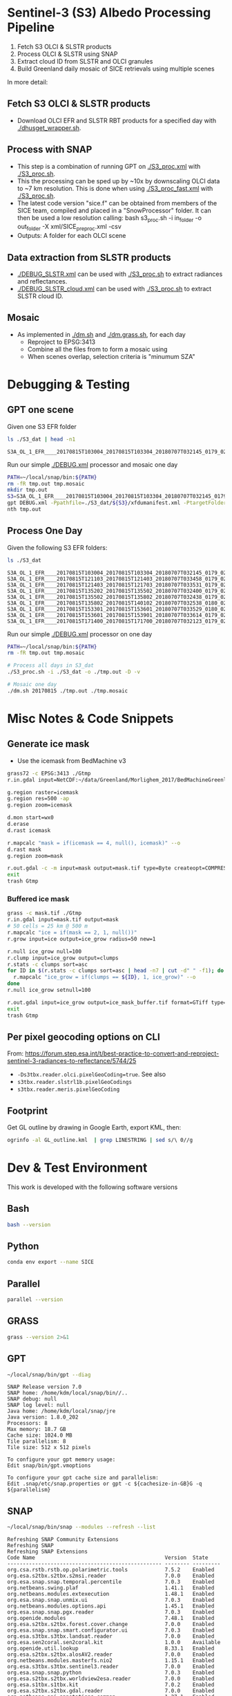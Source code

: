 
* Sentinel-3 (S3) Albedo Processing Pipeline

1. Fetch S3 OLCI & SLSTR products
2. Process OLCI & SLSTR using SNAP
3. Extract cloud ID from SLSTR and OLCI granules
4. Build Greenland daily mosaic of SICE retrievals using multiple scenes

In more detail:

** Fetch S3 OLCI & SLSTR products

+ Download OLCI EFR and SLSTR RBT products for a specified day with [[./dhusget_wrapper.sh]].

** Process with SNAP

+ This step is a combination of running GPT on [[./S3_proc.xml]] with [[./S3_proc.sh]].
+ This the processing can be sped up by ~10x by downscaling OLCI data to ~7 km resolution. This is done when using [[./S3_proc_fast.xml]] with [[./S3_proc.sh]].
+ The latest code version "sice.f" can be obtained from members of the SICE team, compiled and placed in a "SnowProcessor" folder. It can then be used a low resolution calling: bash s3_proc.sh -i in_folder -o out_folder -X xml/SICE_preproc.xml -csv
+ Outputs: A folder for each OLCI scene

** Data extraction from SLSTR products
+ [[./DEBUG_SLSTR.xml]] can be used with [[./S3_proc.sh]] to extract radiances and reflectances.
+ [[./DEBUG_SLSTR_cloud.xml]] can be used with [[./S3_proc.sh]] to extract SLSTR cloud ID.

** Mosaic

+ As implemented in [[./dm.sh]] and [[./dm.grass.sh]], for each day
  + Reproject to EPSG:3413
  + Combine all the files from to form a mosaic using
  + When scenes overlap, selection criteria is "minumum SZA"

* Debugging & Testing

** GPT one scene

Given one S3 EFR folder

#+BEGIN_SRC sh :results verbatim :exports both
ls ./S3_dat | head -n1
#+END_SRC
#+RESULTS:
: S3A_OL_1_EFR____20170815T103004_20170815T103304_20180707T032145_0179_021_108_1620_LR2_R_NT_002.SEN3

Run our simple [[./DEBUG.xml]] processor and mosaic one day

#+BEGIN_SRC sh :results verbatim
PATH=~/local/snap/bin:${PATH}
rm -fR tmp.out tmp.mosaic
mkdir tmp.out
S3=S3A_OL_1_EFR____20170815T103004_20170815T103304_20180707T032145_0179_021_108_1620_LR2_R_NT_002.SEN3
gpt DEBUG.xml -Ppathfile=./S3_dat/${S3}/xfdumanifest.xml -PtargetFolder=./tmp.out
nth tmp.out
#+END_SRC
#+RESULTS:

** Process One Day

Given the following S3 EFR folders:

#+BEGIN_SRC sh :results verbatim :exports both
ls ./S3_dat
#+END_SRC
#+RESULTS:
: S3A_OL_1_EFR____20170815T103004_20170815T103304_20180707T032145_0179_021_108_1620_LR2_R_NT_002.SEN3
: S3A_OL_1_EFR____20170815T121103_20170815T121403_20180707T033458_0179_021_109_1620_LR2_R_NT_002.SEN3
: S3A_OL_1_EFR____20170815T121403_20170815T121703_20180707T033531_0179_021_109_1800_LR2_R_NT_002.SEN3
: S3A_OL_1_EFR____20170815T135202_20170815T135502_20180707T032400_0179_021_110_1620_LR2_R_NT_002.SEN3
: S3A_OL_1_EFR____20170815T135502_20170815T135802_20180707T032438_0179_021_110_1800_LR2_R_NT_002.SEN3
: S3A_OL_1_EFR____20170815T135802_20170815T140102_20180707T032538_0180_021_110_1980_LR2_R_NT_002.SEN3
: S3A_OL_1_EFR____20170815T153301_20170815T153601_20180707T033529_0180_021_111_1620_LR2_R_NT_002.SEN3
: S3A_OL_1_EFR____20170815T153601_20170815T153901_20180707T033614_0179_021_111_1800_LR2_R_NT_002.SEN3
: S3A_OL_1_EFR____20170815T171400_20170815T171700_20180707T032123_0179_021_112_1620_LR2_R_NT_002.SEN3

Run our simple [[./DEBUG.xml]] processor on one day

#+BEGIN_SRC sh :results verbatim
PATH=~/local/snap/bin:${PATH}
rm -fR tmp.out tmp.mosaic

# Process all days in S3_dat
./S3_proc.sh -i ./S3_dat -o ./tmp.out -D -v

# Mosaic one day
./dm.sh 20170815 ./tmp.out ./tmp.mosaic
#+END_SRC
#+RESULTS:

* Misc Notes & Code Snippets
** Generate ice mask
 
+ Use the icemask from BedMachine v3

#+BEGIN_SRC sh :results verbatim :eval no-export
grass72 -c EPSG:3413 ./Gtmp
r.in.gdal input=NetCDF:~/data/Greenland/Morlighem_2017/BedMachineGreenland-2017-09-20.nc:mask output=icemask

g.region raster=icemask
g.region res=500 -ap
g.region zoom=icemask

d.mon start=wx0
d.erase
d.rast icemask

r.mapcalc "mask = if(icemask == 4, null(), icemask)" --o
d.rast mask
g.region zoom=mask

r.out.gdal -c -m input=mask output=mask.tif type=Byte createopt=COMPRESS=DEFLATE --o
exit
trash Gtmp
#+END_SRC
#+RESULTS:
*** Buffered ice mask
#+BEGIN_SRC bash :results verbatim
grass -c mask.tif ./Gtmp
r.in.gdal input=mask.tif output=mask
# 50 cells = 25 km @ 500 m
r.mapcalc "ice = if(mask == 2, 1, null())"
r.grow input=ice output=ice_grow radius=50 new=1

r.null ice_grow null=100
r.clump input=ice_grow output=clumps
r.stats -c clumps sort=asc
for ID in $(r.stats -c clumps sort=asc | head -n7 | cut -d" " -f1); do
  r.mapcalc "ice_grow = if(clumps == ${ID}, 1, ice_grow)" --o
done
r.null ice_grow setnull=100

r.out.gdal input=ice_grow output=ice_mask_buffer.tif format=GTiff type=Byte createopt="COMPRESS=DEFLATE"
exit
trash Gtmp
#+END_SRC
#+RESULTS:


** Per pixel geocoding options on CLI

From: https://forum.step.esa.int/t/best-practice-to-convert-and-reproject-sentinel-3-radiances-to-reflectance/5744/25

+ =-Ds3tbx.reader.olci.pixelGeoCoding=true=. See also
+ =s3tbx.reader.slstrl1b.pixelGeoCodings=
+ =s3tbx.reader.meris.pixelGeoCoding=

** Footprint

Get GL outline by drawing in Google Earth, export KML, then:

#+BEGIN_SRC sh :results verbatim
ogrinfo -al GL_outline.kml  | grep LINESTRING | sed s/\ 0//g
#+END_SRC
#+RESULTS:
:   LINESTRING Z (-53.656510998614 82.4951349654326,-59.9608997952054 82.1309669419302,-67.7892790605668 80.5602726884285,-67.9606014394374 80.0218479599442,-67.6072679271745 79.3014049647312,-72.7375435732184 78.589499923855,-73.5413877637147 78.1636943551527,-72.9428482239824 77.383771707567,-69.0700767925261 76.0128312085861,-66.6509837672326 75.7624371858398,-60.3956740146368 75.8231961720352,-58.4311886831941 74.885454496734,-55.1967975793182 69.6980961092145,-53.856542195614 68.836827126205,-54.2986423614971 67.0754091899264,-53.556230345375 65.610957996411,-52.3863139424116 64.7989541895734,-52.3228757389159 64.0074120108603,-50.207636158087 62.10102160819,-48.6300832525784 60.7381422112742,-45.052233335019 59.7674821385312,-43.2890274040171 59.6436933230826,-42.4957557404764 60.3093279369714,-41.8486807919329 61.5655162642218,-41.696971498891 62.648646023379,-40.1106185043429 63.5452982243944,-39.9111533763437 64.794417571311,-38.0777963367496 65.4068477012585,-36.9899016468925 65.1987069880844,-31.2165494022336 67.7166128864512,-25.8502840866575 68.6303659153185,-21.6517276244872 70.0839769825896,-20.9932063064242 70.7880484213637,-21.2829833867197 72.9254092162205,-16.9050363384979 74.9601702268335,-17.1213527989912 79.6158229046929,-10.2883304040514 81.4244115757783,-14.0398740460794 81.9745362690188,-17.8112945221629 82.0131368667592,-28.5252333238728 83.7013945514435,-40.1075150451371 83.6651081451092,-53.656510998614 82.4951349654326)

* Dev & Test Environment

This work is developed with the following software versions

** Bash
#+BEGIN_SRC bash :results verbatim
bash --version
#+END_SRC
#+RESULTS:
: GNU bash, version 4.4.20(1)-release (x86_64-pc-linux-gnu)
: Copyright (C) 2016 Free Software Foundation, Inc.
: License GPLv3+: GNU GPL version 3 or later <http://gnu.org/licenses/gpl.html>
: 
: This is free software; you are free to change and redistribute it.
: There is NO WARRANTY, to the extent permitted by law.

** Python
#+BEGIN_SRC sh :results verbatim :tangle environment.yml :eval no-export :async :session none
conda env export --name SICE
#+END_SRC

#+RESULTS:
#+begin_example
name: SICE
channels:
  - conda-forge
  - defaults
dependencies:
  - _libgcc_mutex=0.1=main
  - affine=2.3.0=py_0
  - attrs=19.3.0=py_0
  - boost-cpp=1.70.0=h8e57a91_2
  - bzip2=1.0.8=h516909a_1
  - ca-certificates=2019.9.11=hecc5488_0
  - cairo=1.16.0=hfb77d84_1002
  - certifi=2019.9.11=py37_0
  - cfitsio=3.470=hb60a0a2_2
  - click=7.0=py_0
  - click-plugins=1.1.1=py_0
  - cligj=0.5.0=py_0
  - curl=7.65.3=hf8cf82a_0
  - expat=2.2.5=he1b5a44_1004
  - fontconfig=2.13.1=h86ecdb6_1001
  - freetype=2.10.0=he983fc9_1
  - freexl=1.0.5=h14c3975_1002
  - geos=3.7.2=he1b5a44_2
  - geotiff=1.5.1=hfa9ff18_4
  - gettext=0.19.8.1=hc5be6a0_1002
  - giflib=5.1.7=h516909a_1
  - glib=2.58.3=h6f030ca_1002
  - hdf4=4.2.13=h9a582f1_1002
  - hdf5=1.10.5=nompi_h3c11f04_1104
  - icu=64.2=he1b5a44_1
  - jpeg=9c=h14c3975_1001
  - json-c=0.13.1=h14c3975_1001
  - kealib=1.4.10=h58c409b_1005
  - krb5=1.16.3=h05b26f9_1001
  - libblas=3.8.0=14_openblas
  - libcblas=3.8.0=14_openblas
  - libcurl=7.65.3=hda55be3_0
  - libdap4=3.20.4=hd3bb157_0
  - libedit=3.1.20170329=hf8c457e_1001
  - libffi=3.2.1=he1b5a44_1006
  - libgcc-ng=9.1.0=hdf63c60_0
  - libgdal=3.0.1=h3d260b8_10
  - libgfortran-ng=7.3.0=hdf63c60_2
  - libiconv=1.15=h516909a_1005
  - libkml=1.3.0=h4fcabce_1010
  - liblapack=3.8.0=14_openblas
  - libnetcdf=4.7.1=nompi_h94020b1_101
  - libopenblas=0.3.7=h6e990d7_2
  - libpng=1.6.37=hed695b0_0
  - libpq=11.5=hd9ab2ff_1
  - libspatialite=4.3.0a=hcf5492f_1031
  - libssh2=1.8.2=h22169c7_2
  - libstdcxx-ng=9.1.0=hdf63c60_0
  - libtiff=4.0.10=h57b8799_1003
  - libuuid=2.32.1=h14c3975_1000
  - libxcb=1.13=h14c3975_1002
  - libxml2=2.9.9=hee79883_5
  - lz4-c=1.8.3=he1b5a44_1001
  - ncurses=6.1=hf484d3e_1002
  - numpy=1.17.3=py37h95a1406_0
  - openjpeg=2.3.1=h21c5421_1
  - openssl=1.1.1c=h516909a_0
  - pcre=8.43=he1b5a44_0
  - pip=19.3.1=py37_0
  - pixman=0.38.0=h516909a_1003
  - poppler=0.67.0=ha967d66_7
  - poppler-data=0.4.9=1
  - postgresql=11.5=hc63931a_1
  - proj=6.2.0=hc80f0dc_1
  - pthread-stubs=0.4=h14c3975_1001
  - pyparsing=2.4.2=py_0
  - python=3.7.3=h33d41f4_1
  - rasterio=1.1.0=py37h900e953_0
  - readline=8.0=hf8c457e_0
  - setuptools=41.4.0=py37_0
  - snuggs=1.4.7=py_0
  - sqlite=3.30.1=hcee41ef_0
  - tbb=2018.0.5=h2d50403_0
  - tiledb=1.6.2=h69c774e_1
  - tk=8.6.9=hed695b0_1003
  - tzcode=2019a=h516909a_1002
  - wheel=0.33.6=py37_0
  - xerces-c=3.2.2=h8412b87_1004
  - xorg-kbproto=1.0.7=h14c3975_1002
  - xorg-libice=1.0.10=h516909a_0
  - xorg-libsm=1.2.3=h84519dc_1000
  - xorg-libx11=1.6.9=h516909a_0
  - xorg-libxau=1.0.9=h14c3975_0
  - xorg-libxdmcp=1.1.3=h516909a_0
  - xorg-libxext=1.3.4=h516909a_0
  - xorg-libxrender=0.9.10=h516909a_1002
  - xorg-renderproto=0.11.1=h14c3975_1002
  - xorg-xextproto=7.3.0=h14c3975_1002
  - xorg-xproto=7.0.31=h14c3975_1007
  - xz=5.2.4=h14c3975_1001
  - zlib=1.2.11=h516909a_1006
  - zstd=1.4.0=h3b9ef0a_0
  - pip:
    - tqdm==4.36.1
prefix: /home/kdm/local/anaconda/envs/SICE

#+end_example

** Parallel

#+BEGIN_SRC bash :results verbatim
parallel --version
#+END_SRC
#+RESULTS:
#+begin_example
GNU parallel 20161222
Copyright (C) 2007,2008,2009,2010,2011,2012,2013,2014,2015,2016
Ole Tange and Free Software Foundation, Inc.
License GPLv3+: GNU GPL version 3 or later <http://gnu.org/licenses/gpl.html>
This is free software: you are free to change and redistribute it.
GNU parallel comes with no warranty.

Web site: http://www.gnu.org/software/parallel

When using programs that use GNU Parallel to process data for publication
please cite as described in 'parallel --citation'.
#+end_example

** GRASS
#+BEGIN_SRC bash :results verbatim
grass --version 2>&1
#+END_SRC
#+RESULTS:
#+begin_example
GRASS GIS 7.4.0

Geographic Resources Analysis Support System (GRASS) is Copyright,
1999-2018 by the GRASS Development Team, and licensed under terms of the
GNU General Public License (GPL) version >=2.
 
This GRASS GIS 7.4.0 release is coordinated and produced by
the GRASS Development Team with contributions from all over the world.

This program is distributed in the hope that it will be useful, but
WITHOUT ANY WARRANTY; without even the implied warranty of
MERCHANTABILITY or FITNESS FOR A PARTICULAR PURPOSE.  See the GNU
General Public License for more details.

#+end_example

** GPT

#+BEGIN_SRC sh :results verbatim :exports both
~/local/snap/bin/gpt --diag
#+END_SRC

#+RESULTS:
#+begin_example
SNAP Release version 7.0
SNAP home: /home/kdm/local/snap/bin//..
SNAP debug: null
SNAP log level: null
Java home: /home/kdm/local/snap/jre
Java version: 1.8.0_202
Processors: 8
Max memory: 18.7 GB
Cache size: 1024.0 MB
Tile parallelism: 8
Tile size: 512 x 512 pixels

To configure your gpt memory usage:
Edit snap/bin/gpt.vmoptions

To configure your gpt cache size and parallelism:
Edit .snap/etc/snap.properties or gpt -c ${cachesize-in-GB}G -q ${parallelism} 
#+end_example

** SNAP

#+BEGIN_SRC sh :results verbatim :exports both
~/local/snap/bin/snap --modules --refresh --list
#+END_SRC

#+RESULTS:
#+begin_example
Refreshing SNAP Community Extensions
Refreshing SNAP
Refreshing SNAP Extensions
Code Name                                          Version  State    
-------------------------------------------------- -------- ---------
org.csa.rstb.rstb.op.polarimetric.tools            7.5.2    Enabled  
org.esa.s2tbx.s2tbx.s2msi.reader                   7.0.0    Enabled  
org.esa.snap.snap.temporal.percentile              7.0.3    Enabled  
org.netbeans.swing.plaf                            1.41.1   Enabled  
org.netbeans.modules.extexecution                  1.48.1   Enabled  
org.esa.snap.snap.unmix.ui                         7.0.3    Enabled  
org.netbeans.modules.options.api                   1.45.1   Enabled  
org.esa.snap.snap.pgx.reader                       7.0.3    Enabled  
org.openide.modules                                7.48.1   Enabled  
org.esa.s2tbx.s2tbx.forest.cover.change            7.0.0    Enabled  
org.esa.snap.snap.smart.configurator.ui            7.0.3    Enabled  
org.esa.s3tbx.s3tbx.landsat.reader                 7.0.0    Enabled  
org.esa.sen2coral.sen2coral.kit                    1.0.0    Available
org.openide.util.lookup                            8.33.1   Enabled  
org.esa.s2tbx.s2tbx.alosAV2.reader                 7.0.0    Enabled  
org.netbeans.modules.masterfs.nio2                 1.15.1   Enabled  
org.esa.s3tbx.s3tbx.sentinel3.reader               7.0.0    Enabled  
org.esa.snap.snap.python                           7.0.3    Enabled  
org.esa.s2tbx.s2tbx.worldview2esa.reader           7.0.0    Enabled  
org.esa.s1tbx.s1tbx.kit                            7.0.2    Enabled  
org.esa.s2tbx.s2tbx.gdal.reader                    7.0.0    Enabled  
org.netbeans.api.annotations.common                1.27.1   Enabled  
org.esa.snap.snap.remote.execution.ui              7.0.3    Enabled  
org.esa.snap.globcover.worldmap                    7.0.3    Enabled  
org.netbeans.core.output2                          1.41.1   Enabled  
org.esa.snap.snap.core                             7.0.3    Enabled  
org.esa.snap.snap.branding                         7.0.3    Enabled  
org.netbeans.core.netigso                          1.31.1   Enabled  
org.esa.s3tbx.s3tbx.spot.vgt.reader                7.0.0    Enabled  
org.netbeans.libs.jna.platform                     1.14.1   Enabled  
org.esa.s3tbx.s3tbx.sentinel3.reader.ui            7.0.0    Enabled  
org.esa.snap.snap.smart.configurator               7.0.3    Enabled  
org.esa.s2tbx.s2tbx.otb.adapters.kit               7.0.0    Available
org.esa.s2tbx.s2tbx.land.cover                     7.0.0    Enabled  
org.esa.snap.snap.statistics                       7.0.3    Enabled  
org.openide.execution                              9.3.1    Enabled  
org.esa.s3tbx.s3tbx.mphchl                         7.0.0    Enabled  
org.esa.s1tbx.s1tbx.commons                        7.0.2    Enabled  
org.esa.s3tbx.s3tbx.meris.l2auxdata                7.0.0    Enabled  
org.esa.snap.idepix.probav                         7.0.0    Available
org.esa.snap.ceres.ui                              7.0.3    Enabled  
org.netbeans.spi.quicksearch                       1.27.1   Enabled  
org.openide.windows                                6.75.1   Enabled  
org.esa.s3tbx.s3tbx.o2a.harmonisation              7.0.0    Enabled  
org.netbeans.modules.sampler                       1.14.1   Enabled  
org.netbeans.modules.autoupdate.ui                 1.45.1   Enabled  
org.esa.s3tbx.s3tbx.aatsr.sst.ui                   7.0.0    Enabled  
org.esa.snap.snap.collocation                      7.0.3    Enabled  
org.esa.s3tbx.s3tbx.olci.radiometry                7.0.0    Enabled  
org.esa.s2tbx.s2tbx.radiometric.indices.ui         7.0.0    Enabled  
org.esa.snap.snap.gpf.ui                           7.0.3    Enabled  
org.netbeans.modules.templates                     1.7.1    Enabled  
org.esa.snap.ceres.core                            7.0.3    Enabled  
org.esa.snap.snap.raster                           7.0.3    Enabled  
org.esa.snap.netbeans.tile                         1.0      Enabled  
org.esa.s3tbx.s3tbx.slstr.regrid                   7.0.0    Enabled  
org.openide.util.enumerations                      6.33.1   Installed
org.esa.snap.snap.csv.dataio                       7.0.3    Enabled  
org.netbeans.modules.extbrowser                    1.53.1   Enabled  
org.openide.actions                                6.39.1   Enabled  
org.openide.compat                                 6.39.1   Installed
org.esa.s2tbx.Pansharpening.bayes                  7.0.0    Available
org.esa.s1tbx.s1tbx.op.analysis.ui                 7.0.2    Enabled  
org.esa.snap.seadas.seadas.reader.ui               1.8      Enabled  
org.esa.snap.snap.pixel.extraction                 7.0.3    Enabled  
org.openide.loaders                                7.66.1   Enabled  
org.esa.s2tbx.s2tbx.gdal.reader.ui                 7.0.0    Enabled  
org.openide.nodes                                  7.45.1   Enabled  
org.netbeans.modules.keyring.fallback              1.8.1    Enabled  
org.esa.snap.snap.binning                          7.0.3    Enabled  
org.netbeans.swing.outline                         1.34.1   Enabled  
org.esa.s1tbx.s1tbx.op.feature.extraction          7.0.2    Enabled  
org.openide.io                                     1.49.1   Enabled  
org.esa.s3tbx.s3tbx.merisl3.reader                 7.0.0    Enabled  
org.esa.snap.snap.pixel.extraction.ui              7.0.3    Enabled  
org.jlinda.jlinda.nest                             7.0.2    Enabled  
org.esa.s3tbx.s3tbx.fub.wew.ui                     7.0.0    Enabled  
org.esa.s2tbx.s2tbx.spot.reader                    7.0.0    Enabled  
org.esa.s2tbx.s2tbx.radiometric.indices            7.0.0    Enabled  
net.java.html.geo                                  1.3.0    Installed
org.esa.snap.snap.gpf                              7.0.3    Enabled  
org.esa.snap.snap.land.cover.ui                    7.0.3    Enabled  
org.netbeans.libs.asm                              5.3.1    Enabled  
org.esa.s2tbx.s2tbx.muscate.reader                 7.0.0    Enabled  
org.esa.snap.snap.bigtiff                          7.0.3    Enabled  
org.esa.snap.snap.tango                            7.0.3    Enabled  
org.esa.s2tbx.s2tbx.grm.ui                         7.0.0    Enabled  
org.esa.s3tbx.s3tbx.meris.smac                     7.0.0    Enabled  
org.esa.smostbx.smos.tools                         5.6.0    Available
org.netbeans.modules.masterfs.linux                1.13.1   Enabled  
org.netbeans.modules.favorites                     1.46.1   Enabled  
eu.s2gm.s2gm.snap.plugins                          1.2.2    Available
org.esa.s1tbx.s1tbx.op.sar.processing              7.0.2    Enabled  
org.esa.snap.snap.rut                              2.0      Available
org.netbeans.modules.options.keymap                1.37.1   Enabled  
org.esa.snap.snap.arcbingrid.reader                7.0.3    Enabled  
org.esa.snap.snap.envisat.reader                   7.0.3    Enabled  
org.netbeans.modules.queries                       1.43.1   Enabled  
org.esa.sen2coral.sen2coral.algorithms             1.0.0    Available
org.esa.snap.idepix.modis                          7.0.0    Available
org.esa.s3tbx.s3tbx.insitu.client.ui               7.0.0    Enabled  
org.vito.probavbox.probavbox.kit                   2.1.0    Available
org.esa.s2tbx.s2tbx.rapideye.reader                7.0.0    Enabled  
org.netbeans.modules.editor.mimelookup             1.40.1   Enabled  
org.esa.smostbx.smos.gui                           5.6.0    Available
org.esa.snap.snap.worldwind                        7.0.3    Enabled  
org.esa.s1tbx.s1tbx.rcp                            7.0.2    Enabled  
org.esa.snap.snap.jython                           7.0.3    Enabled  
org.esa.snap.ceres.glayer                          7.0.3    Enabled  
org.esa.s3tbx.s3tbx.arc.ui                         7.0.0    Enabled  
org.netbeans.libs.felix                            2.15.1   Enabled  
org.esa.s2tbx.Segmentation.cc                      7.0.0    Available
org.csa.rstb.rstb.op.classification.ui             7.5.2    Enabled  
org.esa.snap.snap.pconvert                         7.0.3    Enabled  
org.esa.snap.snap.geotiff                          7.0.3    Enabled  
org.netbeans.modules.progress.ui                   1.33.1   Enabled  
org.esa.snap.snap.virtual.file.system.ui           7.0.3    Enabled  
org.netbeans.modules.masterfs.ui                   2.3.1.2  Enabled  
org.esa.snap.snap.rcp                              7.0.3    Enabled  
org.esa.s3tbx.s3tbx.atsr.reader                    7.0.0    Enabled  
org.netbeans.core.multiview                        1.44.1   Installed
org.esa.s1tbx.s1tbx.op.insar                       7.0.2    Enabled  
org.esa.sen2coral.sen2coral.inversion.ui           1.0.0    Available
net.java.html.boot.fx                              1.3.0    Installed
org.netbeans.api.visual                            2.47.1   Installed
org.esa.snap.snap.classification                   7.0.3    Enabled  
jcl.over.slf4j                                     1.7.5    Installed
org.netbeans.modules.keyring.impl                  1.24.1   Enabled  
org.openide.options                                6.37.1   Installed
org.openide.explorer                               6.62.1   Enabled  
org.esa.s2tbx.Pansharpening.rcs                    7.0.0    Available
org.openide.filesystems.compat8                    9.9.1    Enabled  
org.esa.snap.snap.cluster.analysis                 7.0.3    Enabled  
org.esa.snap.snap.classification.ui                7.0.3    Enabled  
org.esa.s1tbx.s1tbx.op.calibration.ui              7.0.2    Enabled  
org.esa.s2tbx.s2tbx.jp2.reader                     7.0.0    Enabled  
org.netbeans.core.osgi                             1.22.1   Installed
org.esa.snap.snap.getasse30.dem                    7.0.3    Enabled  
org.netbeans.modules.netbinox                      1.41.1   Installed
org.esa.s2tbx.s2tbx.ikonos.reader                  7.0.0    Enabled  
org.esa.snap.snap.product.library                  7.0.3    Enabled  
org.netbeans.core.ui                               1.45.1   Enabled  
org.esa.s3tbx.s3tbx.c2rcc                          7.0.0    Enabled  
org.netbeans.core.startup.base                     1.62.1.1 Enabled  
org.esa.snap.snap.watermask.ui                     7.0.3    Enabled  
org.esa.snap.snap.virtual.file.system              7.0.3    Enabled  
org.esa.snap.idepix.spotvgt                        7.0.0    Available
org.netbeans.modules.core.kit                      1.30.1   Enabled  
org.esa.s2tbx.s2tbx.worldview2.reader              7.0.0    Enabled  
org.esa.snap.idepix.landsat8                       7.0.0    Available
org.csa.rstb.rstb.kit                              7.5.2    Enabled  
org.esa.s2tbx.s2tbx.biophysical                    7.0.0    Enabled  
org.esa.sen2coral.sen2coral.inversion              1.0.0    Available
org.esa.smostbx.smos.reader                        5.6.0    Available
org.netbeans.libs.junit4                           1.17.1   Installed
org.esa.s3tbx.s3tbx.meris.brr                      7.0.0    Enabled  
org.esa.s1tbx.s1tbx.op.utilities.ui                7.0.2    Enabled  
org.esa.snap.snap.sta                              7.0.3    Enabled  
org.esa.snap.idepix.viirs                          7.0.0    Available
org.netbeans.modules.autoupdate.services           1.52.1   Enabled  
org.esa.snap.seadas.seadas.reader                  1.8      Enabled  
org.esa.snap.snap.watermask                        7.0.3    Enabled  
org.esa.s1tbx.s1tbx.op.ocean.ui                    7.0.2    Enabled  
org.esa.smostbx.smos.kit                           5.6.0    Available
org.esa.snap.snap.collocation.ui                   7.0.3    Enabled  
org.esa.snap.snap.dem                              7.0.3    Enabled  
org.netbeans.core.network                          1.10.1   Enabled  
org.esa.snap.idepix.olci                           7.0.0    Available
org.esa.snap.snap.envi.reader                      7.0.3    Enabled  
org.netbeans.api.search                            1.21.1   Installed
org.openide.filesystems.nb                         9.9.1    Enabled  
org.netbeans.modules.keyring                       1.24.1   Enabled  
org.netbeans.core.windows                          2.81.1   Enabled  
org.netbeans.api.templates                         1.7.1    Enabled  
org.esa.snap.snap.netcdf                           7.0.3    Enabled  
org.esa.s3tbx.s3tbx.arc                            7.0.0    Enabled  
org.esa.s3tbx.s3tbx.alos.reader                    7.0.0    Enabled  
org.netbeans.modules.autoupdate.cli                1.13.1   Enabled  
org.esa.s1tbx.s1tbx.io.ephemeris                   7.0.2    Enabled  
org.esa.s2tbx.s2tbx.spectral.angle.mapper          7.0.0    Enabled  
org.netbeans.modules.uihandler                     2.35.1   Installed
org.esa.snap.snap.virtual.file.system.preferences. 7.0.3    Enabled  
org.esa.s1tbx.s1tbx.op.utilities                   7.0.2    Enabled  
org.esa.s2tbx.s2tbx.s2msi.reader.ui                7.0.0    Enabled  
org.esa.s2tbx.s2tbx.coregistration.ui              7.0.0    Enabled  
org.netbeans.modules.templatesui                   1.3.1    Installed
org.esa.s3tbx.s3tbx.fub.wew                        7.0.0    Enabled  
org.esa.snap.snap.binning.ui                       7.0.3    Enabled  
org.esa.s3tbx.s3tbx.owt.classification             7.0.0    Enabled  
org.esa.s2tbx.lib.gdal                             7.0.0    Enabled  
org.esa.s2tbx.sen2cor280                           7.0.0    Available
org.esa.snap.idepix.seawifs                        7.0.0    Available
org.esa.snap.netbeans.docwin                       1.0.2.0  Enabled  
org.esa.s2tbx.MultivariateAlterationDetector       7.0.0    Available
org.netbeans.bootstrap                             2.76.1   Enabled  
org.vito.probavbox.probavbox.reader                2.1.0    Available
org.netbeans.modules.print                         7.26.1   Enabled  
org.jlinda.jlinda.core                             7.0.2    Enabled  
org.esa.s2tbx.s2tbx.kompsat2.reader                7.0.0    Enabled  
org.openide.util                                   9.7.1    Enabled  
org.netbeans.modules.spi.actions                   1.28.1   Installed
org.esa.s1tbx.s1tbx.op.feature.extraction.ui       7.0.2    Enabled  
com.airbus.snap.snap.novasar.reader                1.1.0    Available
org.esa.s3tbx.s3tbx.avhrr.reader                   7.0.0    Enabled  
org.esa.snap.ceres.jai                             7.0.3    Enabled  
org.esa.s2tbx.s2tbx.s2msi.mci.ui                   7.0.0    Enabled  
org.esa.snap.core.gpf.operators.tooladapter.snaphu 7.0.0    Available
org.esa.s2tbx.s2tbx.coregistration                 7.0.0    Enabled  
org.esa.s2tbx.s2tbx.reflectance.to.radiance        7.0.0    Enabled  
org.jlinda.jlinda.nest.ui                          7.0.2    Enabled  
org.esa.snap.idepix.meris                          7.0.0    Available
org.netbeans.core.io.ui                            1.30.1   Enabled  
org.netbeans.html.xhr4j                            1.3.0    Installed
org.netbeans.api.progress.compat8                  1.47.1   Installed
org.openide.dialogs                                7.42.1   Enabled  
org.esa.snap.blue.marble.worldmap                  7.0.3    Enabled  
org.esa.snap.snap.hdf5.writer                      7.0.3    Enabled  
org.esa.snap.snap.land.cover                       7.0.3    Enabled  
org.openide.awt                                    7.67.1   Enabled  
org.esa.s3tbx.s3tbx.modis.reader                   7.0.0    Enabled  
org.netbeans.api.io                                1.3.1    Enabled  
org.netbeans.api.intent                            1.2.1    Enabled  
org.esa.s3tbx.s3tbx.rad2refl                       7.0.0    Enabled  
com.iceye.esa.snap.iceye.slc.reader                2.0.7    Enabled  
org.csa.rstb.rstb.op.classification                7.5.2    Enabled  
org.csa.rstb.rstb.op.polarimetric.tools.ui         7.5.2    Enabled  
org.esa.s2tbx.s2tbx.alosPRI.reader                 7.0.0    Enabled  
org.esa.s2tbx.Pansharpening.lmvm                   7.0.0    Available
org.netbeans.api.progress.nb                       1.47.1   Enabled  
org.esa.s2tbx.s2tbx.pleiades.reader                7.0.0    Enabled  
org.esa.s2tbx.lib.openjpeg                         7.0.0    Enabled  
org.esa.s3tbx.s3tbx.slstr.pdu.stitching.ui         7.0.0    Enabled  
org.esa.s2tbx.s2tbx.preferences.ui                 7.0.0    Enabled  
org.esa.s3tbx.s3tbx.flhmci                         7.0.0    Enabled  
org.esa.s2tbx.s2tbx.forest.cover.change.ui         7.0.0    Enabled  
org.netbeans.api.progress                          1.47.1   Enabled  
net.java.html.sound                                1.3.0    Installed
ncsa.hdf.lib.hdf                                   2.7.1    Enabled  
org.esa.s2tbx.s2tbx.commons                        7.0.0    Enabled  
org.openide.util.ui                                9.6.1    Enabled  
org.esa.s2tbx.s2tbx.cache                          7.0.0    Enabled  
org.netbeans.libs.javafx                           2.7.1    Installed
org.esa.s3tbx.s3tbx.aatsr.sst                      7.0.0    Enabled  
org.openide.text                                   6.67.1   Enabled  
org.esa.snap.snap.help                             7.0.3    Enabled  
org.esa.smostbx.smos.ee2netcdf.ui                  5.6.0    Available
org.esa.s3tbx.s3tbx.meris.ops                      7.0.0    Enabled  
org.esa.snap.snap.ui                               7.0.3    Enabled  
org.netbeans.libs.osgi                             1.21.1   Enabled  
org.esa.snap.idepix.s2msi                          7.0.0    Available
org.esa.s2tbx.s2tbx.s2msi.resampler                7.0.0    Enabled  
org.esa.s2tbx.s2tbx.spectral.angle.mapper.ui       7.0.0    Enabled  
org.esa.s2tbx.Segmentation.meanshift               7.0.0    Available
org.esa.s3tbx.s3tbx.flhmci.ui                      7.0.0    Enabled  
net.java.html.json                                 1.3.0    Installed
org.netbeans.core.startup                          1.62.1.1 Enabled  
org.esa.s3tbx.s3tbx.meris.radiometry               7.0.0    Enabled  
org.esa.smostbx.smos.dgg                           5.6.0    Available
org.netbeans.core.execution                        1.41.1   Enabled  
org.esa.s3tbx.s3tbx.kit                            7.0.0    Enabled  
org.esa.s3tbx.s3tbx.meris.radiometry.ui            7.0.0    Enabled  
org.esa.smostbx.smos.lsmask                        5.6.0    Available
org.esa.s1tbx.s1tbx.op.sar.processing.ui           7.0.2    Enabled  
org.esa.snap.ceres.binio                           7.0.3    Enabled  
org.netbeans.core                                  3.51.1   Enabled  
org.netbeans.modules.sendopts                      2.35.1   Enabled  
org.esa.snap.ceres.binding                         7.0.3    Enabled  
org.esa.snap.snap.raster.ui                        7.0.3    Enabled  
org.jdesktop.layout                                1.33.1   Installed
net.java.html.boot                                 1.3.0    Installed
net.java.html.boot.script                          1.3.0    Installed
org.esa.snap.snap.engine.kit                       7.0.3    Enabled  
org.esa.snap.snap.product.library.ui               7.0.3    Enabled  
org.esa.snap.snap.sta.ui                           7.0.3    Enabled  
org.esa.s2tbx.s2tbx.reflectance.to.radiance.ui     7.0.0    Enabled  
org.csa.rstb.rstb.io                               7.5.2    Enabled  
org.netbeans.core.nativeaccess                     1.31.1   Enabled  
org.esa.snap.idepix.core                           7.0.0    Available
org.esa.s3tbx.s3tbx.chris.reader                   7.0.0    Enabled  
org.esa.s3tbx.s3tbx.ppe.operator                   7.0.0    Enabled  
org.esa.snap.snap.engine.utilities                 7.0.3    Enabled  
org.esa.s2tbx.s2tbx.deimos.reader                  7.0.0    Enabled  
org.esa.snap.snap.dem.ui                           7.0.3    Enabled  
org.esa.s1tbx.s1tbx.op.sentinel1.ui                7.0.2    Enabled  
org.netbeans.modules.settings                      1.49.1   Enabled  
org.esa.s2tbx.sen2cor255                           7.0.0    Available
org.esa.snap.ceres.metadata                        7.0.3    Enabled  
org.esa.s2tbx.s2tbx.spot6.reader                   7.0.0    Enabled  
org.esa.s1tbx.s1tbx.op.sentinel1                   7.0.2    Enabled  
org.netbeans.modules.masterfs                      2.55.1.2 Enabled  
org.netbeans.lib.uihandler                         1.45.1   Installed
org.esa.s2tbx.SFSTextureExtraction                 7.0.0    Available
org.esa.sen2coral.sen2coral.algorithms.ui          1.0.0    Available
org.esa.s2tbx.Segmentation.watershed               7.0.0    Available
net.java.html                                      1.3.0    Installed
org.esa.s1tbx.s1tbx.op.insar.ui                    7.0.2    Enabled  
org.esa.s2tbx.s2tbx.cache.ui                       7.0.0    Enabled  
org.esa.smostbx.smos.ee2netcdf                     5.6.0    Available
org.esa.s3tbx.s3tbx.slstr.pdu.stitching            7.0.0    Enabled  
org.netbeans.core.multitabs                        1.12.1.1 Enabled  
org.esa.s2tbx.s2tbx.sta.adapters.help              7.0.0    Enabled  
org.netbeans.modules.editor.mimelookup.impl        1.32.1   Enabled  
org.esa.s3tbx.s3tbx.meris.sdr                      7.0.0    Enabled  
org.openide.filesystems                            9.10.1   Enabled  
org.esa.snap.snap.graph.builder                    7.0.3    Enabled  
org.esa.s2tbx.s2tbx.kit                            7.0.0    Enabled  
org.esa.s2tbx.Segmentation.mprofiles               7.0.0    Available
org.netbeans.modules.extexecution.base             1.4.1    Enabled  
org.netbeans.api.htmlui                            1.5.1    Installed
org.esa.s3tbx.s3tbx.rad2refl.ui                    7.0.0    Enabled  
org.esa.s1tbx.s1tbx.io                             7.0.2    Enabled  
org.netbeans.swing.tabcontrol                      1.56.1   Enabled  
org.esa.s2tbx.s2tbx.s2msi.mci                      7.0.0    Enabled  
org.netbeans.libs.jna                              1.44.1   Enabled  
org.esa.snap.snap.unmix                            7.0.3    Enabled  
org.netbeans.html.ko4j                             1.3.0    Installed
org.esa.s2tbx.s2tbx.grm                            7.0.0    Enabled  
org.esa.snap.snap.remote.execution                 7.0.3    Enabled  
org.esa.snap.snap.ndvi                             7.0.3    Enabled  
org.esa.s2tbx.s2tbx.jp2.writer                     7.0.0    Enabled  
org.esa.s3tbx.s3tbx.meris.cloud                    7.0.0    Enabled  
org.netbeans.modules.javahelp                      2.41.1   Enabled  
org.openide.execution.compat8                      9.2.1    Installed
org.esa.s3tbx.s3tbx.fu.operator                    7.0.0    Enabled  
org.esa.s1tbx.s1tbx.op.calibration                 7.0.2    Enabled  
org.netbeans.libs.jsr223                           1.35.1   Installed
-------------------------------------------------- -------- ---------
#+end_example


